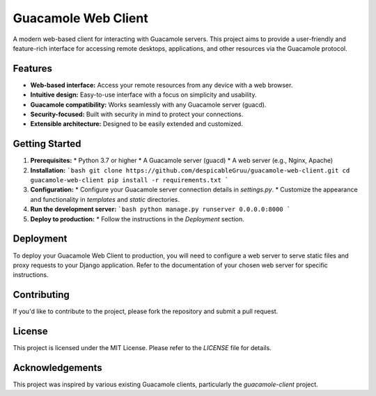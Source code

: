 Guacamole Web Client
====================

A modern web-based client for interacting with Guacamole servers. This project aims to provide a user-friendly and feature-rich interface for accessing remote desktops, applications, and other resources via the Guacamole protocol.

Features
--------

* **Web-based interface:** Access your remote resources from any device with a web browser.
* **Intuitive design:** Easy-to-use interface with a focus on simplicity and usability.
* **Guacamole compatibility:** Works seamlessly with any Guacamole server (guacd).
* **Security-focused:** Built with security in mind to protect your connections.
* **Extensible architecture:** Designed to be easily extended and customized.

Getting Started
---------------

1. **Prerequisites:**
   * Python 3.7 or higher
   * A Guacamole server (guacd)
   * A web server (e.g., Nginx, Apache)

2. **Installation:**
   ```bash
   git clone https://github.com/despicableGruu/guacamole-web-client.git
   cd guacamole-web-client
   pip install -r requirements.txt
   ```

3. **Configuration:**
   * Configure your Guacamole server connection details in `settings.py`.
   * Customize the appearance and functionality in `templates` and `static` directories.

4. **Run the development server:**
   ```bash
   python manage.py runserver 0.0.0.0:8000
   ```

5. **Deploy to production:**
   * Follow the instructions in the `Deployment` section.

Deployment
----------

To deploy your Guacamole Web Client to production, you will need to configure a web server to serve static files and proxy requests to your Django application. Refer to the documentation of your chosen web server for specific instructions.

Contributing
------------

If you'd like to contribute to the project, please fork the repository and submit a pull request.  

License
-------

This project is licensed under the MIT License.  Please refer to the `LICENSE` file for details.

Acknowledgements
----------------

This project was inspired by various existing Guacamole clients, particularly the `guacamole-client` project.
